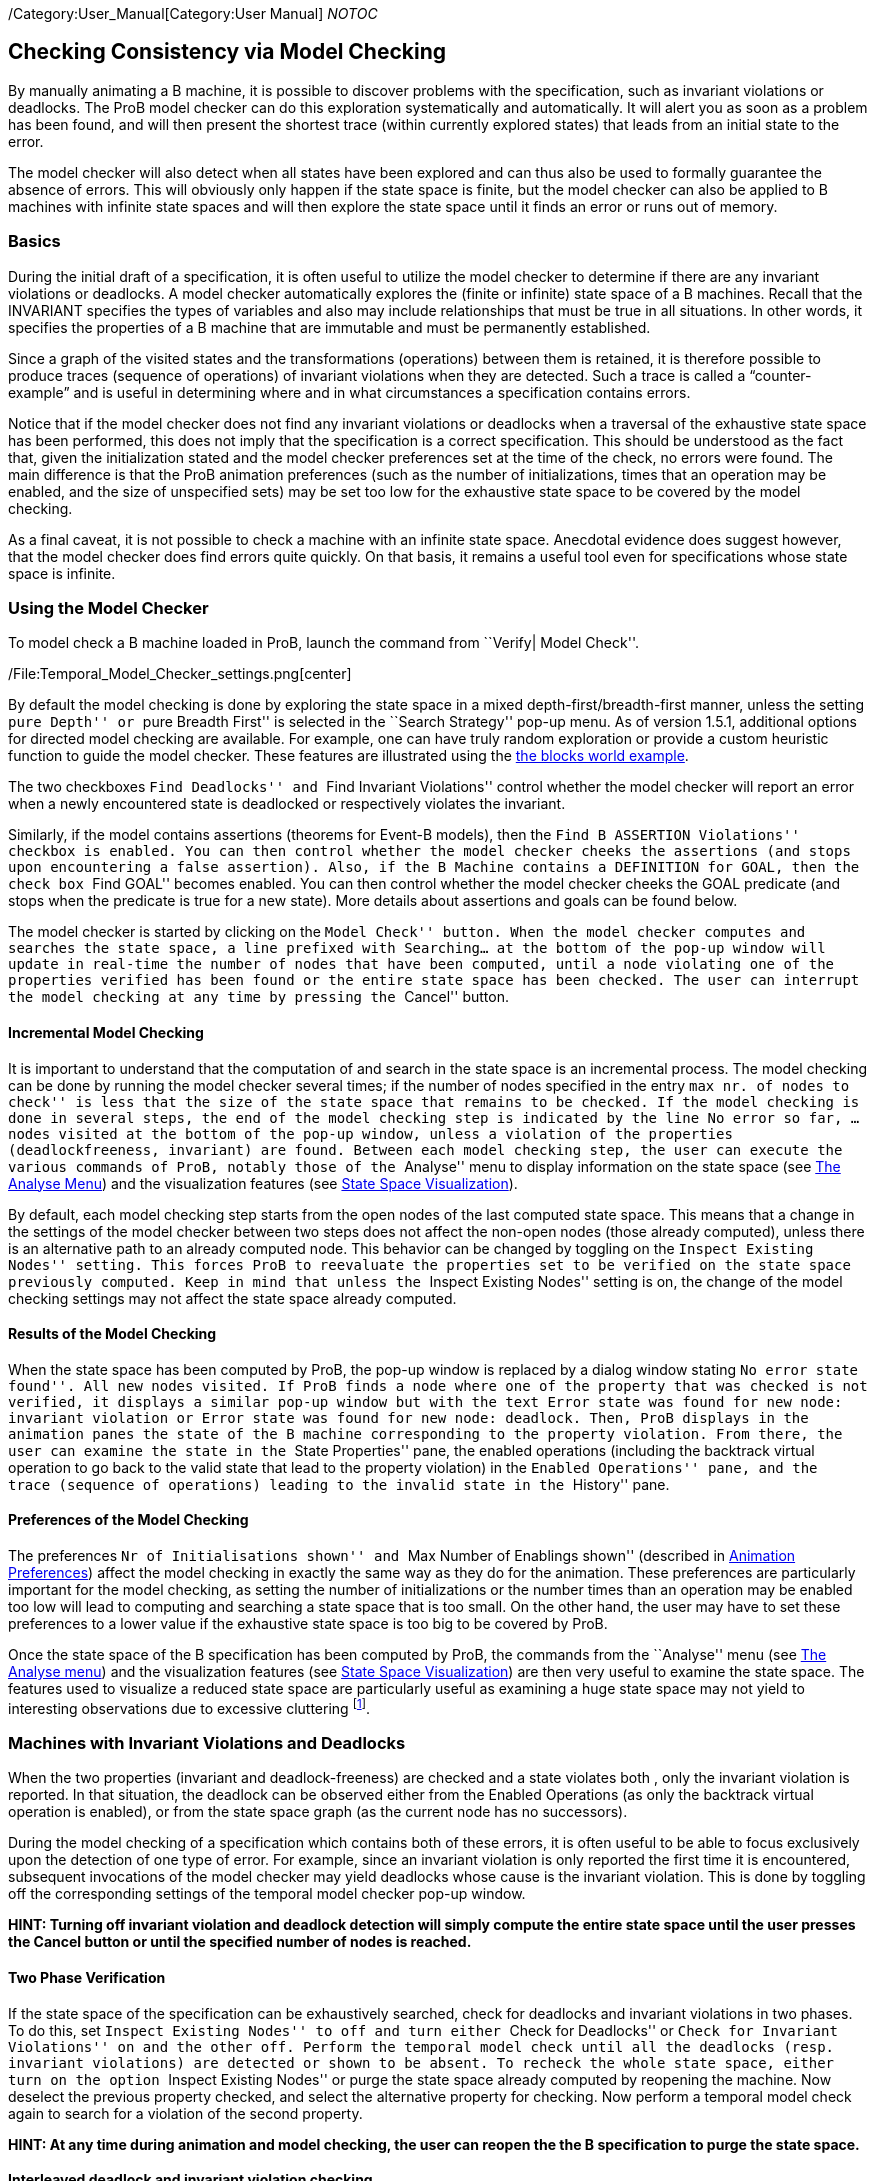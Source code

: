 /Category:User_Manual[Category:User Manual] __NOTOC__

[[checking-consistency-via-model-checking]]
Checking Consistency via Model Checking
---------------------------------------

By manually animating a B machine, it is possible to discover problems
with the specification, such as invariant violations or deadlocks. The
ProB model checker can do this exploration systematically and
automatically. It will alert you as soon as a problem has been found,
and will then present the shortest trace (within currently explored
states) that leads from an initial state to the error.

The model checker will also detect when all states have been explored
and can thus also be used to formally guarantee the absence of errors.
This will obviously only happen if the state space is finite, but the
model checker can also be applied to B machines with infinite state
spaces and will then explore the state space until it finds an error or
runs out of memory.

[[basics]]
Basics
~~~~~~

During the initial draft of a specification, it is often useful to
utilize the model checker to determine if there are any invariant
violations or deadlocks. A model checker automatically explores the
(finite or infinite) state space of a B machines. Recall that the
INVARIANT specifies the types of variables and also may include
relationships that must be true in all situations. In other words, it
specifies the properties of a B machine that are immutable and must be
permanently established.

Since a graph of the visited states and the transformations (operations)
between them is retained, it is therefore possible to produce traces
(sequence of operations) of invariant violations when they are detected.
Such a trace is called a “counter-example” and is useful in determining
where and in what circumstances a specification contains errors.

Notice that if the model checker does not find any invariant violations
or deadlocks when a traversal of the exhaustive state space has been
performed, this does not imply that the specification is a correct
specification. This should be understood as the fact that, given the
initialization stated and the model checker preferences set at the time
of the check, no errors were found. The main difference is that the ProB
animation preferences (such as the number of initializations, times that
an operation may be enabled, and the size of unspecified sets) may be
set too low for the exhaustive state space to be covered by the model
checking.

As a final caveat, it is not possible to check a machine with an
infinite state space. Anecdotal evidence does suggest however, that the
model checker does find errors quite quickly. On that basis, it remains
a useful tool even for specifications whose state space is infinite.

[[using-the-model-checker]]
Using the Model Checker
~~~~~~~~~~~~~~~~~~~~~~~

To model check a B machine loaded in ProB, launch the command from
``Verify| Model Check''.

/File:Temporal_Model_Checker_settings.png[center]

By default the model checking is done by exploring the state space in a
mixed depth-first/breadth-first manner, unless the setting ``pure
Depth'' or ``pure Breadth First'' is selected in the ``Search Strategy''
pop-up menu. As of version 1.5.1, additional options for directed model
checking are available. For example, one can have truly random
exploration or provide a custom heuristic function to guide the model
checker. These features are illustrated using the
link:/Blocks_World_(Directed_Model_Checking)[the blocks world example].

The two checkboxes ``Find Deadlocks'' and ``Find Invariant Violations''
control whether the model checker will report an error when a newly
encountered state is deadlocked or respectively violates the invariant.

Similarly, if the model contains assertions (theorems for Event-B
models), then the ``Find B ASSERTION Violations'' checkbox is enabled.
You can then control whether the model checker cheeks the assertions
(and stops upon encountering a false assertion). Also, if the B Machine
contains a DEFINITION for GOAL, then the check box ``Find GOAL'' becomes
enabled. You can then control whether the model checker cheeks the GOAL
predicate (and stops when the predicate is true for a new state). More
details about assertions and goals can be found below.

The model checker is started by clicking on the ``Model Check'' button.
When the model checker computes and searches the state space, a line
prefixed with Searching... at the bottom of the pop-up window will
update in real-time the number of nodes that have been computed, until a
node violating one of the properties verified has been found or the
entire state space has been checked. The user can interrupt the model
checking at any time by pressing the ``Cancel'' button.

[[incremental-model-checking]]
Incremental Model Checking
^^^^^^^^^^^^^^^^^^^^^^^^^^

It is important to understand that the computation of and search in the
state space is an incremental process. The model checking can be done by
running the model checker several times; if the number of nodes
specified in the entry ``max nr. of nodes to check'' is less that the
size of the state space that remains to be checked. If the model
checking is done in several steps, the end of the model checking step is
indicated by the line No error so far, ... nodes visited at the bottom
of the pop-up window, unless a violation of the properties
(deadlockfreeness, invariant) are found. Between each model checking
step, the user can execute the various commands of ProB, notably those
of the ``Analyse'' menu to display information on the state space (see
link:/Animation#The_Analyse_menu[The Analyse Menu]) and the
visualization features (see link:/State_Space_Visualization[State Space
Visualization]).

By default, each model checking step starts from the open nodes of the
last computed state space. This means that a change in the settings of
the model checker between two steps does not affect the non-open nodes
(those already computed), unless there is an alternative path to an
already computed node. This behavior can be changed by toggling on the
``Inspect Existing Nodes'' setting. This forces ProB to reevaluate the
properties set to be verified on the state space previously computed.
Keep in mind that unless the ``Inspect Existing Nodes'' setting is on,
the change of the model checking settings may not affect the state space
already computed.

[[results-of-the-model-checking]]
Results of the Model Checking
^^^^^^^^^^^^^^^^^^^^^^^^^^^^^

When the state space has been computed by ProB, the pop-up window is
replaced by a dialog window stating ``No error state found''. All new
nodes visited. If ProB finds a node where one of the property that was
checked is not verified, it displays a similar pop-up window but with
the text Error state was found for new node: invariant violation or
Error state was found for new node: deadlock. Then, ProB displays in the
animation panes the state of the B machine corresponding to the property
violation. From there, the user can examine the state in the ``State
Properties'' pane, the enabled operations (including the backtrack
virtual operation to go back to the valid state that lead to the
property violation) in the ``Enabled Operations'' pane, and the trace
(sequence of operations) leading to the invalid state in the ``History''
pane.

[[preferences-of-the-model-checking]]
Preferences of the Model Checking
^^^^^^^^^^^^^^^^^^^^^^^^^^^^^^^^^

The preferences ``Nr of Initialisations shown'' and ``Max Number of
Enablings shown'' (described in
link:/Animation#Animation_Preferences[Animation Preferences]) affect the
model checking in exactly the same way as they do for the animation.
These preferences are particularly important for the model checking, as
setting the number of initializations or the number times than an
operation may be enabled too low will lead to computing and searching a
state space that is too small. On the other hand, the user may have to
set these preferences to a lower value if the exhaustive state space is
too big to be covered by ProB.

Once the state space of the B specification has been computed by ProB,
the commands from the ``Analyse'' menu (see
link:/Animation#The_Analyse_menu[The Analyse menu]) and the
visualization features (see link:/State_Space_Visualization[State Space
Visualization]) are then very useful to examine the state space. The
features used to visualize a reduced state space are particularly useful
as examining a huge state space may not yield to interesting
observations due to excessive cluttering footnote:[M. Leuschel and
E.Turner: Visualising larger state spaces in ProB. In H. Treharne, S.
King, M. Henson, and S. Schneider, editors, ZB 2005: Formal
Specification and Development in Z and B, LNCS 3455. Springer-Verlag,
2005
http://www.stups.uni-duesseldorf.de/publications/prob_visualise.pdf%5Bwiki:Visualisation#VisualizeStateSpace].

[[machines-with-invariant-violations-and-deadlocks]]
Machines with Invariant Violations and Deadlocks
~~~~~~~~~~~~~~~~~~~~~~~~~~~~~~~~~~~~~~~~~~~~~~~~

When the two properties (invariant and deadlock-freeness) are checked
and a state violates both , only the invariant violation is reported. In
that situation, the deadlock can be observed either from the Enabled
Operations (as only the backtrack virtual operation is enabled), or from
the state space graph (as the current node has no successors).

During the model checking of a specification which contains both of
these errors, it is often useful to be able to focus exclusively upon
the detection of one type of error. For example, since an invariant
violation is only reported the first time it is encountered, subsequent
invocations of the model checker may yield deadlocks whose cause is the
invariant violation. This is done by toggling off the corresponding
settings of the temporal model checker pop-up window.

*HINT: Turning off invariant violation and deadlock detection will
simply compute the entire state space until the user presses the Cancel
button or until the specified number of nodes is reached.*

[[two-phase-verification]]
Two Phase Verification
^^^^^^^^^^^^^^^^^^^^^^

If the state space of the specification can be exhaustively searched,
check for deadlocks and invariant violations in two phases. To do this,
set ``Inspect Existing Nodes'' to off and turn either ``Check for
Deadlocks'' or ``Check for Invariant Violations'' on and the other off.
Perform the temporal model check until all the deadlocks (resp.
invariant violations) are detected or shown to be absent. To recheck the
whole state space, either turn on the option ``Inspect Existing Nodes''
or purge the state space already computed by reopening the machine. Now
deselect the previous property checked, and select the alternative
property for checking. Now perform a temporal model check again to
search for a violation of the second property.

*HINT: At any time during animation and model checking, the user can
reopen the the B specification to purge the state space.*

[[interleaved-deadlock-and-invariant-violation-checking]]
Interleaved deadlock and invariant violation checking
^^^^^^^^^^^^^^^^^^^^^^^^^^^^^^^^^^^^^^^^^^^^^^^^^^^^^

If you wish to determine if an already encountered invariant violation
is also a deadlocked node, turn the option ``Inspect Existing Nodes''
on, turn ``Detect Invariant Violations'' off, and ensure that ``Detect
Deadlocks'' is on. Performing a temporal model check now will traverse
the state space including the previously found node that violates the
invariant.

*WARNING: Enabling ``Inspect Existing Nodes'' will continually report
the first error it encounters until that error is corrected.*

[[specifying-goals-and-assertions]]
Specifying Goals and Assertions
~~~~~~~~~~~~~~~~~~~~~~~~~~~~~~~

The ASSERTIONS clause of a B machine enables the user to define
predicates that are supposed to be deducible from the INVARIANT or
PROPERTIES clauses. If the B specification opened in ProB contains an
ASSERTIONS clause, the model checking pop-up window enables to check if
the assertion can be violated. If enabled and a state corresponding to
the violation of the assertion is found, a message ``Error state was
found for new node: assertion violation'' is displayed, and then ProB
displays this state in the animation panes

A feature that is similar to the assertions is the notion of a goal. A
goal is a macro in the DEFINITIONS section whose name is GOAL and whose
content is a predicate. If the B specification defines such a macro, the
model checking pop-up window enables to check if a state satisfies this
goal. If enabled and a state corresponding to the goal is found, a
message ``State satisfying GOAL predicate was found'' is displayed, and
then ProB displays this state in the animation panes.

It is also possible to find a state of the B machine that satisfies such
a goal without defining it explicitly in the B specification. The
``Verify|Advanced Find...'' command enables the user to type a predicate
directly in a text field. ProB then searches for a state of the state
space currently computed that satisfies this goal.

[[references]]
References
~~~~~~~~~~
